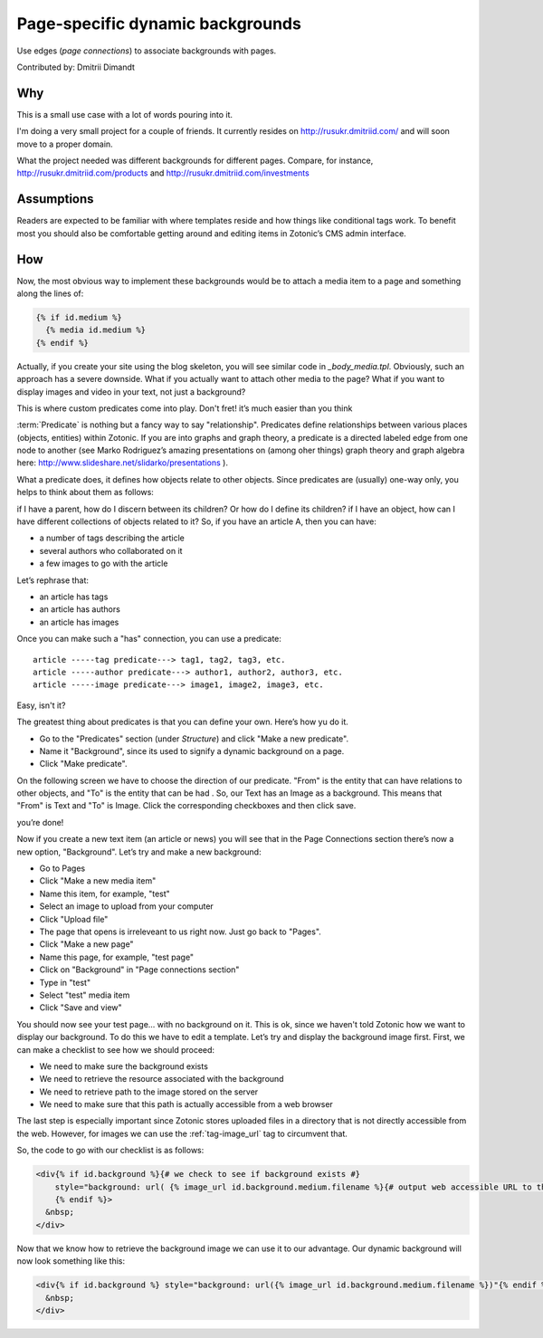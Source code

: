 Page-specific dynamic backgrounds
=================================

Use edges (`page connections`) to associate backgrounds with pages.

Contributed by: Dmitrii Dimandt

Why
---

This is a small use case with a lot of words pouring into it.

I'm doing a very small project for a couple of friends. It currently resides on http://rusukr.dmitriid.com/ and will soon move to a proper domain.

What the project needed was different backgrounds for different pages. Compare, for instance, http://rusukr.dmitriid.com/products and http://rusukr.dmitriid.com/investments

Assumptions
-----------

Readers are expected to be familiar with where templates reside and how things like conditional tags work.  To benefit most you should also be comfortable getting around and editing items in Zotonic’s CMS admin interface.

How
---

Now, the most obvious way to implement these backgrounds would be to
attach a media item to a page and something along the lines of:

.. code-block:: django

  {% if id.medium %}
    {% media id.medium %}
  {% endif %}

Actually, if you create your site using the blog skeleton, you will
see similar code in `_body_media.tpl`.  Obviously, such an approach
has a severe downside. What if you actually want to attach other media
to the page? What if you want to display images and video in your
text, not just a background?

This is where custom predicates come into play. Don't fret! it’s much
easier than you think

:term:`Predicate` is nothing but a fancy way to say
"relationship". Predicates define relationships between various places
(objects, entities) within Zotonic. If you are into graphs and graph
theory, a predicate is a directed labeled edge from one node to
another (see Marko Rodriguez’s amazing presentations on (among oher
things) graph theory and graph algebra here:
http://www.slideshare.net/slidarko/presentations ).

What a predicate does, it defines how objects relate to other
objects. Since predicates are (usually) one-way only, you helps to
think about them as follows:

if I have a parent, how do I discern between its children? Or how do I define its children?
if I have an object, how can I have different collections of objects related to it?
So, if you have an article A, then you can have:

- a number of tags describing the article
- several authors who collaborated on it
- a few images to go with the article

Let’s rephrase that:

- an article has tags
- an article has authors
- an article has images

Once you can make such a "has" connection, you can use a predicate::

  article -----tag predicate---> tag1, tag2, tag3, etc.
  article -----author predicate---> author1, author2, author3, etc.
  article -----image predicate---> image1, image2, image3, etc.

Easy, isn't it?

The greatest thing about predicates is that you can define your own. Here’s how yu do it.

- Go to the "Predicates" section (under `Structure`) and click "Make a new predicate".
- Name it "Background", since its used to signify a dynamic background on a page.
- Click "Make predicate".

On the following screen we have to choose the direction of our
predicate. "From" is the entity that can have relations to other
objects, and "To" is the entity that can be had . So, our Text has an
Image as a background. This means that "From" is Text and "To" is
Image. Click the corresponding checkboxes and then click save.

you’re done!

Now if you create a new text item (an article or news) you will see that in the Page Connections section there’s now a new option, "Background". Let’s try and make a new background:

- Go to Pages
- Click "Make a new media item"
- Name this item, for example, "test"
- Select an image to upload from your computer
- Click "Upload file"
- The page that opens is irreleveant to us right now. Just go back to "Pages".
- Click "Make a new page"
- Name this page, for example, "test page"
- Click on "Background" in "Page connections section"
- Type in "test"
- Select "test" media item
- Click "Save and view"

You should now see your test page... with no background on it. This
is ok, since we haven't told Zotonic how we want to display our
background.  To do this we have to edit a template. Let’s try and
display the background image first. First, we can make a checklist to
see how we should proceed:

- We need to make sure the background exists
- We need to retrieve the resource associated with the background
- We need to retrieve path to the image stored on the server
- We need to make sure that this path is actually accessible from a web browser

The last step is especially important since Zotonic stores uploaded
files in a directory that is not directly accessible from the
web. However, for images we can use the :ref:`tag-image_url` tag to
circumvent that.

So, the code to go with our checklist is as follows:

.. code-block:: django

  <div{% if id.background %}{# we check to see if background exists #}
      style="background: url( {% image_url id.background.medium.filename %}{# output web accessible URL to the image #} ) no-repeat"
      {% endif %}>
    &nbsp;
  </div>

Now that we know how to retrieve the background image we can use it to
our advantage. Our dynamic background will now look something like
this:

.. code-block:: django

  <div{% if id.background %} style="background: url({% image_url id.background.medium.filename %})"{% endif %}>
    &nbsp;
  </div>

